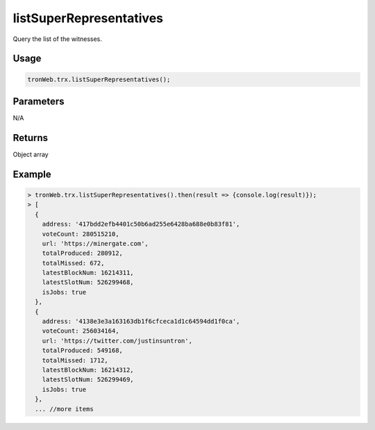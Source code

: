 listSuperRepresentatives
===========

Query the list of the witnesses.

-------
Usage
-------

.. code-block:: javascript

  tronWeb.trx.listSuperRepresentatives();

--------------
Parameters
--------------

N/A

-------
Returns
-------

Object array

-------
Example
-------

.. code-block:: javascript

  > tronWeb.trx.listSuperRepresentatives().then(result => {console.log(result)});
  > [
    {
      address: '417bdd2efb4401c50b6ad255e6428ba688e0b83f81',
      voteCount: 280515210,
      url: 'https://minergate.com',
      totalProduced: 280912,
      totalMissed: 672,
      latestBlockNum: 16214311,
      latestSlotNum: 526299468,
      isJobs: true
    },
    {
      address: '4138e3e3a163163db1f6cfceca1d1c64594dd1f0ca',
      voteCount: 256034164,
      url: 'https://twitter.com/justinsuntron',
      totalProduced: 549168,
      totalMissed: 1712,
      latestBlockNum: 16214312,
      latestSlotNum: 526299469,
      isJobs: true
    },
    ... //more items
